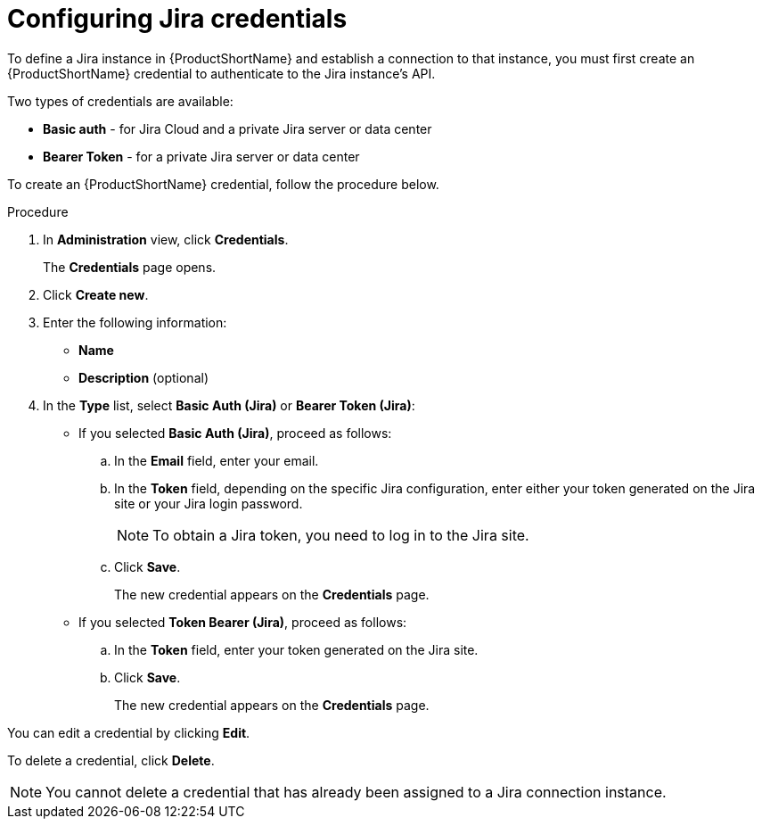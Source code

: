 // Module included in the following assemblies:
//
// * docs/web-console-guide/master.adoc

:_content-type: PROCEDURE
[id="mta-web-config-jira-credentials_{context}"]
= Configuring Jira credentials

To define a Jira instance in {ProductShortName} and establish a connection to that instance, you must first create an {ProductShortName} credential to authenticate to the Jira instance's API.

Two types of credentials are available:

* *Basic auth* - for Jira Cloud and a private Jira server or data center
* *Bearer Token* - for a private Jira server or data center

To create an {ProductShortName} credential, follow the procedure below.

.Procedure

. In *Administration* view, click *Credentials*.
+
The *Credentials* page opens.
. Click *Create new*.
. Enter the following information:
    * *Name*
    * *Description* (optional)
. In the *Type* list, select *Basic Auth (Jira)* or *Bearer Token (Jira)*:
+
* If you selected *Basic Auth (Jira)*, proceed as follows:

.. In the *Email* field, enter your email.
.. In the *Token* field, depending on the specific Jira configuration, enter either your token generated on the Jira site or your Jira login password.
+
[NOTE]
====
To obtain a Jira token, you need to log in to the Jira site.
====
+
.. Click *Save*.
+
The new credential appears on the *Credentials* page.

* If you selected *Token Bearer (Jira)*, proceed as follows:

.. In the *Token* field, enter your token generated on the Jira site.
.. Click *Save*.
+
The new credential appears on the *Credentials* page.

You can edit a credential by clicking *Edit*.

To delete a credential, click *Delete*.

[NOTE]
====
You cannot delete a credential that has already been assigned to a Jira connection instance.
====